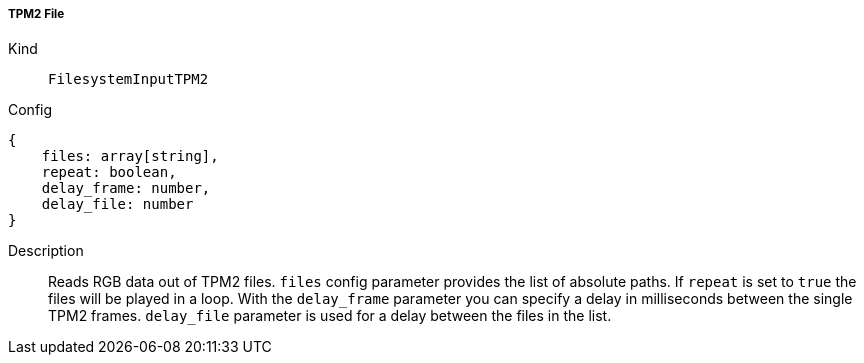 ===== TPM2 File
Kind:: `FilesystemInputTPM2`
Config::
[source]
--
{
    files: array[string],
    repeat: boolean,
    delay_frame: number,
    delay_file: number
}
--
Description::
Reads RGB data out of TPM2 files.
`files` config parameter provides the list of absolute paths.
If `repeat` is set to `true` the files will be played in a loop.
With the `delay_frame` parameter you can specify a delay in milliseconds between the single TPM2 frames.
`delay_file` parameter is used for a delay between the files in the list.

